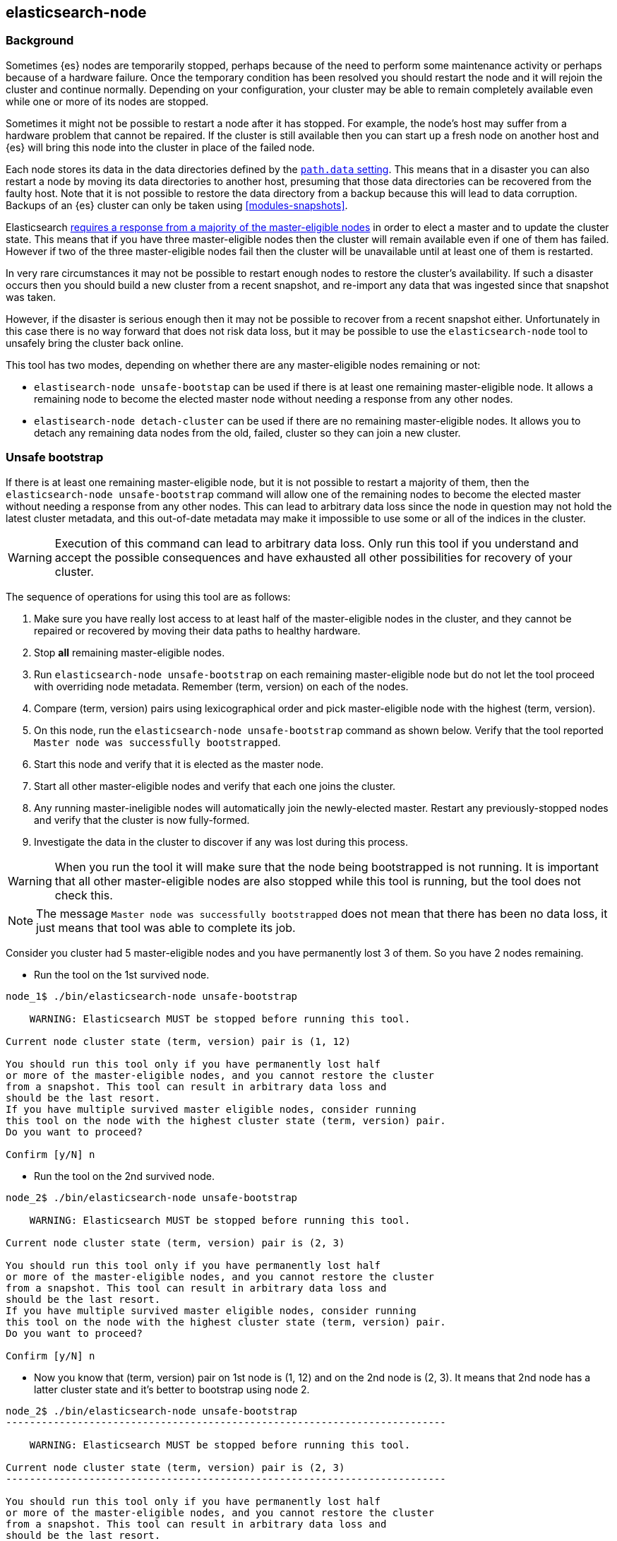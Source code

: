 [[node-tool]]
== elasticsearch-node
[float]
=== Background

Sometimes {es} nodes are temporarily stopped, perhaps because of the need to
perform some maintenance activity or perhaps because of a hardware failure.
Once the temporary condition has been resolved you should restart the node and
it will rejoin the cluster and continue normally. Depending on your
configuration, your cluster may be able to remain completely available even
while one or more of its nodes are stopped.

Sometimes it might not be possible to restart a node after it has stopped. For
example, the node's host may suffer from a hardware problem that cannot be
repaired. If the cluster is still available then you can start up
a fresh node on another host and {es} will bring this node into the cluster in place
of the failed node.

Each node stores its data in the data directories defined by the
<<path-settings,`path.data` setting>>. This means that in a disaster you can
also restart a node by moving its data directories to another host, presuming
that those data directories can be recovered from the faulty host. Note that it
is not possible to restore the data directory from a backup because this will
lead to data corruption. Backups of an {es} cluster can only be taken using
<<modules-snapshots>>.

Elasticsearch <<modules-discovery-quorums,requires a response from a majority
of the master-eligible nodes>> in order to elect a master and to update the
cluster state. This means that if you have three master-eligible nodes then the
cluster will remain available even if one of them has failed. However if two of
the three master-eligible nodes fail then the cluster will be unavailable until
at least one of them is restarted.

In very rare circumstances it may not be possible to restart enough nodes to
restore the cluster's availability. If such a disaster occurs then you should
build a new cluster from a recent snapshot, and re-import any data that was
ingested since that snapshot was taken.

However, if the disaster is serious enough then it may not be possible to
recover from a recent snapshot either. Unfortunately in this case there is no
way forward that does not risk data loss, but it may be possible to use the
`elasticsearch-node` tool to unsafely bring the cluster back online.

This tool has two modes, depending on whether there are any master-eligible
nodes remaining or not:

* `elastisearch-node unsafe-bootstap` can be used if there is at least one
  remaining master-eligible node. It allows a remaining node to become the
  elected master node without needing a response from any other nodes.

* `elastisearch-node detach-cluster` can be used if there are no remaining
  master-eligible nodes. It allows you to detach any remaining data nodes from
  the old, failed, cluster so they can join a new cluster.

[float]
=== Unsafe bootstrap

If there is at least one remaining master-eligible node, but it is not possible
to restart a majority of them, then the `elasticsearch-node unsafe-bootstrap`
command will allow one of the remaining nodes to become the elected master
without needing a response from any other nodes. This can lead to arbitrary
data loss since the node in question may not hold the latest cluster metadata,
and this out-of-date metadata may make it impossible to use some or all of the
indices in the cluster.

[WARNING]
Execution of this command can lead to arbitrary data loss. Only run this tool
if you understand and accept the possible consequences and have exhausted all
other possibilities for recovery of your cluster.

The sequence of operations for using this tool are as follows:

1. Make sure you have really lost access to at least half of the
master-eligible nodes in the cluster, and they cannot be repaired or recovered
by moving their data paths to healthy hardware.
2. Stop **all** remaining master-eligible nodes.
3. Run `elasticsearch-node unsafe-bootstrap` on each remaining
master-eligible node but do not let the tool proceed with overriding node
metadata. Remember (term, version) on each of the nodes.
4. Compare (term, version) pairs using lexicographical order and pick
master-eligible node with the highest (term, version).
5. On this node, run the `elasticsearch-node unsafe-bootstrap` command as shown
below. Verify that the tool reported `Master node was successfully
bootstrapped`.
6. Start this node and verify that it is elected as the master node.
7. Start all other master-eligible nodes and verify that each one joins the
cluster.
8. Any running master-ineligible nodes will automatically join the
newly-elected master. Restart any previously-stopped nodes and verify that the
cluster is now fully-formed.
9. Investigate the data in the cluster to discover if any was lost during this
process.

[WARNING]
When you run the tool it will make sure that the node being bootstrapped is not
running. It is important that all other master-eligible nodes are also stopped
while this tool is running, but the tool does not check this.

[NOTE]
The message `Master node was successfully bootstrapped` does not mean that
there has been no data loss, it just means that tool was able to complete its
job.

Consider you cluster had 5 master-eligible nodes and you have permanently
lost 3 of them. So you have 2 nodes remaining.

* Run the tool on the 1st survived node.
[source,txt]
----
node_1$ ./bin/elasticsearch-node unsafe-bootstrap

    WARNING: Elasticsearch MUST be stopped before running this tool.

Current node cluster state (term, version) pair is (1, 12)

You should run this tool only if you have permanently lost half
or more of the master-eligible nodes, and you cannot restore the cluster
from a snapshot. This tool can result in arbitrary data loss and
should be the last resort.
If you have multiple survived master eligible nodes, consider running
this tool on the node with the highest cluster state (term, version) pair.
Do you want to proceed?

Confirm [y/N] n
----
* Run the tool on the 2nd survived node.

[source,txt]
----
node_2$ ./bin/elasticsearch-node unsafe-bootstrap

    WARNING: Elasticsearch MUST be stopped before running this tool.

Current node cluster state (term, version) pair is (2, 3)

You should run this tool only if you have permanently lost half
or more of the master-eligible nodes, and you cannot restore the cluster
from a snapshot. This tool can result in arbitrary data loss and
should be the last resort.
If you have multiple survived master eligible nodes, consider running
this tool on the node with the highest cluster state (term, version) pair.
Do you want to proceed?

Confirm [y/N] n
----
* Now you know that (term, version) pair on 1st node is (1, 12) and on the
2nd node is (2, 3). It means that 2nd node has a latter cluster state and
it's better to bootstrap using node 2.

[source,txt]
----
node_2$ ./bin/elasticsearch-node unsafe-bootstrap
--------------------------------------------------------------------------

    WARNING: Elasticsearch MUST be stopped before running this tool.

Current node cluster state (term, version) pair is (2, 3)
--------------------------------------------------------------------------

You should run this tool only if you have permanently lost half
or more of the master-eligible nodes, and you cannot restore the cluster
from a snapshot. This tool can result in arbitrary data loss and
should be the last resort.
If you have multiple survived master eligible nodes, consider running
this tool on the node with the highest cluster state (term, version) pair.
Do you want to proceed?

Confirm [y/N] y
Master node was successfully bootstrapped
----

[float]
=== Detach cluster
To be described



